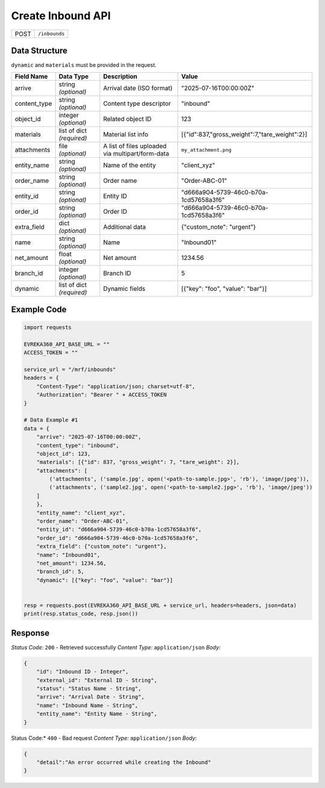Create Inbound API
-----------------------------------

.. table::

   +-------------------+--------------------------------------------+
   | POST              | ``/inbounds``                              |
   +-------------------+--------------------------------------------+

Data Structure
^^^^^^^^^^^^^^^^^
``dynamic`` and ``materials`` must be provided in the request.

.. table::
    :width: 100%

    +-------------------------+--------------------------------------------------------------+---------------------------------------------------+-------------------------------------------------------+
    | Field Name              | Data Type                                                    | Description                                       | Value                                                 |
    +=========================+==============================================================+===================================================+=======================================================+
    | arrive                  | string *(optional)*                                          | Arrival date (ISO format)                         | "2025-07-16T00:00:00Z"                                |
    +-------------------------+--------------------------------------------------------------+---------------------------------------------------+-------------------------------------------------------+
    | content_type            | string *(optional)*                                          | Content type descriptor                           | "inbound"                                             |
    +-------------------------+--------------------------------------------------------------+---------------------------------------------------+-------------------------------------------------------+
    | object_id               | integer *(optional)*                                         | Related object ID                                 | 123                                                   |
    +-------------------------+--------------------------------------------------------------+---------------------------------------------------+-------------------------------------------------------+
    | materials               | list of dict *(required)*                                    | Material list info                                | [{"id":837,"gross_weight":7,"tare_weight":2}]         |
    +-------------------------+--------------------------------------------------------------+---------------------------------------------------+-------------------------------------------------------+
    | attachments             | file *(optional)*                                            | A list of files uploaded via multipart/form-data  | ``my_attachment.png``                                 |
    +-------------------------+--------------------------------------------------------------+---------------------------------------------------+-------------------------------------------------------+
    | entity_name             | string *(optional)*                                          | Name of the entity                                | "client_xyz"                                          |
    +-------------------------+--------------------------------------------------------------+---------------------------------------------------+-------------------------------------------------------+
    | order_name              | string *(optional)*                                          | Order name                                        | "Order-ABC-01"                                        |
    +-------------------------+--------------------------------------------------------------+---------------------------------------------------+-------------------------------------------------------+
    | entity_id               | string *(optional)*                                          | Entity ID                                         | "d666a904-5739-46c0-b70a-1cd57658a3f6"                |
    +-------------------------+--------------------------------------------------------------+---------------------------------------------------+-------------------------------------------------------+
    | order_id                | string *(optional)*                                          | Order ID                                          | "d666a904-5739-46c0-b70a-1cd57658a3f6"                |
    +-------------------------+--------------------------------------------------------------+---------------------------------------------------+-------------------------------------------------------+
    | extra_field             | dict *(optional)*                                            | Additional data                                   | {"custom_note": "urgent"}                             |
    +-------------------------+--------------------------------------------------------------+---------------------------------------------------+-------------------------------------------------------+
    | name                    | string *(optional)*                                          | Name                                              | "Inbound01"                                           |
    +-------------------------+--------------------------------------------------------------+---------------------------------------------------+-------------------------------------------------------+
    | net_amount              | float *(optional)*                                           | Net amount                                        | 1234.56                                               |
    +-------------------------+--------------------------------------------------------------+---------------------------------------------------+-------------------------------------------------------+
    | branch_id               | integer *(optional)*                                         | Branch ID                                         | 5                                                     |
    +-------------------------+--------------------------------------------------------------+---------------------------------------------------+-------------------------------------------------------+
    | dynamic                 | list of dict *(required)*                                    | Dynamic fields                                    | [{"key": "foo", "value": "bar"}]                      |
    +-------------------------+--------------------------------------------------------------+---------------------------------------------------+-------------------------------------------------------+


Example Code
^^^^^^^^^^^^^^^^^

.. code-block:: python

    import requests

    EVREKA360_API_BASE_URL = ""
    ACCESS_TOKEN = ""

    service_url = "/mrf/inbounds"
    headers = {
        "Content-Type": "application/json; charset=utf-8", 
        "Authorization": "Bearer " + ACCESS_TOKEN
    }

    # Data Example #1
    data = {
        "arrive": "2025-07-16T00:00:00Z",
        "content_type": "inbound",
        "object_id": 123,
        "materials": [{"id": 837, "gross_weight": 7, "tare_weight": 2}],
        "attachments": [
            ('attachments', ('sample.jpg', open('<path-to-sample.jpg>', 'rb'), 'image/jpeg')),
            ('attachments', ('sample2.jpg', open('<path-to-sample2.jpg>', 'rb'), 'image/jpeg'))
        ]
        },
        "entity_name": "client_xyz",
        "order_name": "Order-ABC-01",
        "entity_id": "d666a904-5739-46c0-b70a-1cd57658a3f6",
        "order_id": "d666a904-5739-46c0-b70a-1cd57658a3f6",
        "extra_field": {"custom_note": "urgent"},
        "name": "Inbound01",
        "net_amount": 1234.56,
        "branch_id": 5,
        "dynamic": [{"key": "foo", "value": "bar"}]


    resp = requests.post(EVREKA360_API_BASE_URL + service_url, headers=headers, json=data)
    print(resp.status_code, resp.json())

Response
^^^^^^^^^^^^^^^^^
*Status Code:* ``200`` - Retrieved successfully
*Content Type:* ``application/json``
*Body:*

.. code-block:: json 

    {
        "id": "Inbound ID - Integer",
        "external_id": "External ID - String",
        "status": "Status Name - String",
        "arrive": "Arrival Date - String",
        "name": "Inbound Name - String",
        "entity_name": "Entity Name - String",
    }

    
.. code-block:: tex

Status Code:* ``400`` - Bad request
*Content Type:* ``application/json``
*Body:*

.. code-block:: json

    {
        "detail":"An error occurred while creating the Inbound"
    }

